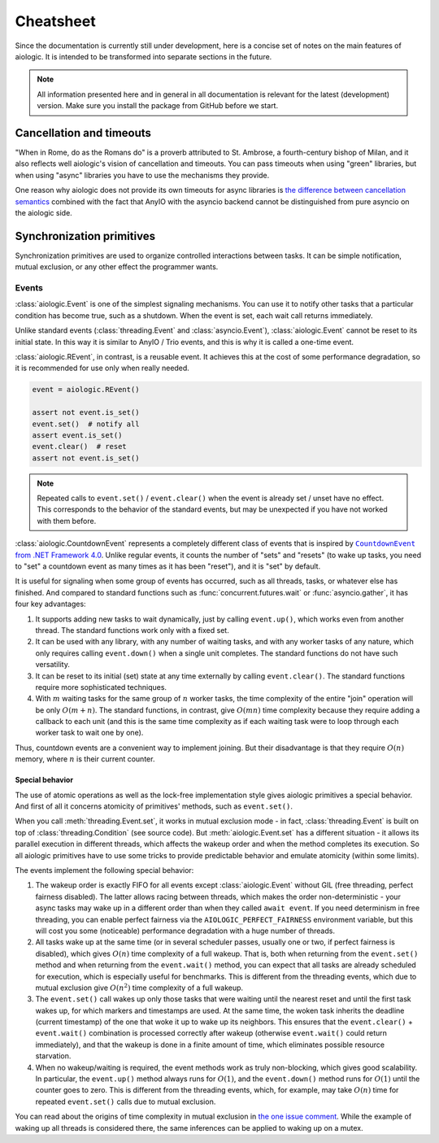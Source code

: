 ..
  SPDX-FileCopyrightText: 2025 Ilya Egorov <0x42005e1f@gmail.com>
  SPDX-License-Identifier: CC-BY-4.0

Cheatsheet
==========

Since the documentation is currently still under development, here is a concise
set of notes on the main features of aiologic. It is intended to be transformed
into separate sections in the future.

.. note::

    All information presented here and in general in all documentation is
    relevant for the latest (development) version. Make sure you install the
    package from GitHub before we start.

Cancellation and timeouts
-------------------------

"When in Rome, do as the Romans do" is a proverb attributed to St. Ambrose, a
fourth-century bishop of Milan, and it also reflects well aiologic's vision of
cancellation and timeouts. You can pass timeouts when using "green" libraries,
but when using "async" libraries you have to use the mechanisms they provide.

.. tab:: async

  .. code:: python

    async with aiologic.Condition() as cv:
        await asyncio.wait_for(cv, timeout=5)

.. tab:: green

  .. code:: python

    with aiologic.Condition() as cv:
        cv.wait(timeout=5)

One reason why aiologic does not provide its own timeouts for async libraries
is `the difference between cancellation semantics <https://
anyio.readthedocs.io/en/stable/cancellation.html
#differences-between-asyncio-and-anyio-cancellation-semantics>`_ combined with
the fact that AnyIO with the asyncio backend cannot be distinguished from pure
asyncio on the aiologic side.

Synchronization primitives
--------------------------

Synchronization primitives are used to organize controlled interactions between
tasks. It can be simple notification, mutual exclusion, or any other effect the
programmer wants.

Events
++++++

:class:`aiologic.Event` is one of the simplest signaling mechanisms. You can
use it to notify other tasks that a particular condition has become true, such
as a shutdown. When the event is set, each wait call returns immediately.

.. tab:: async

  .. code:: python

    event = aiologic.Event()

    async def worker(i):
        print(f"worker #{i} started")
        await event  # waits one second
        print(f"worker #{i} notified")
        await event  # returns immediately
        print(f"worker #{i} stopped")

    async with anyio.create_task_group() as tg:
        tg.start_soon(worker, 1)
        tg.start_soon(worker, 2)

        await anyio.sleep(1)

        assert not event.is_set()
        event.set()  # notify all
        assert event.is_set()

.. tab:: green

  .. code:: python

    event = aiologic.Event()

    def worker(i):
        print(f"worker #{i} started")
        event.wait()  # waits one second
        print(f"worker #{i} notified")
        event.wait()  # returns immediately
        print(f"worker #{i} stopped")

    with ThreadPoolExecutor(2) as executor:
        executor.submit(worker, 1)
        executor.submit(worker, 2)

        time.sleep(1)

        assert not event.is_set()
        event.set()  # notify all
        assert event.is_set()

Unlike standard events (:class:`threading.Event` and :class:`asyncio.Event`),
:class:`aiologic.Event` cannot be reset to its initial state. In this way it is
similar to AnyIO / Trio events, and this is why it is called a one-time event.

:class:`aiologic.REvent`, in contrast, is a reusable event. It achieves this at
the cost of some performance degradation, so it is recommended for use only
when really needed.

.. code:: python

    event = aiologic.REvent()

    assert not event.is_set()
    event.set()  # notify all
    assert event.is_set()
    event.clear()  # reset
    assert not event.is_set()

.. note::

    Repeated calls to ``event.set()`` / ``event.clear()`` when the event is
    already set / unset have no effect. This corresponds to the behavior of the
    standard events, but may be unexpected if you have not worked with them
    before.

:class:`aiologic.CountdownEvent` represents a completely different class of
events that is inspired by |dotnet-countdownevent|_. Unlike regular events, it
counts the number of "sets" and "resets" (to wake up tasks, you need to "set" a
countdown event as many times as it has been "reset"), and it is "set" by
default.

.. |dotnet-countdownevent| replace:: ``CountdownEvent`` from .NET Framework 4.0
.. _dotnet-countdownevent: https://learn.microsoft.com/en-us/dotnet/api/
   system.threading.countdownevent?view=netframework-4.0

.. tab:: async

  .. code:: python

    event = aiologic.CountdownEvent()

    async def worker(i):
        print(f"worker #{i} started")
        try:
            await anyio.sleep(i / 9)
        finally:
            event.down()  # one set
        print(f"worker #{i} stopped")

    async with anyio.create_task_group() as tg:
        for i in range(1, 10):
            event.up()  # one reset

            tg.start_soon(worker, i)

        assert event.value == 9
        await event  # waits one second
        assert event.value == 0

.. tab:: green

  .. code:: python

    event = aiologic.CountdownEvent()

    def worker(i):
        print(f"worker #{i} started")
        try:
            time.sleep(i / 9)
        finally:
            event.down()  # one set
        print(f"worker #{i} stopped")

    with ThreadPoolExecutor(9) as executor:
        for i in range(1, 10):
            event.up()  # one reset

            executor.submit(worker, i)

        assert event.value == 9
        event.wait()  # waits one second
        assert event.value == 0

It is useful for signaling when some group of events has occurred, such as all
threads, tasks, or whatever else has finished. And compared to standard
functions such as :func:`concurrent.futures.wait` or :func:`asyncio.gather`, it
has four key advantages:

1. It supports adding new tasks to wait dynamically, just by calling
   ``event.up()``, which works even from another thread. The standard functions
   work only with a fixed set.
2. It can be used with any library, with any number of waiting tasks, and with
   any worker tasks of any nature, which only requires calling ``event.down()``
   when a single unit completes. The standard functions do not have such
   versatility.
3. It can be reset to its initial (set) state at any time externally by calling
   ``event.clear()``. The standard functions require more sophisticated
   techniques.
4. With :math:`m` waiting tasks for the same group of :math:`n` worker tasks,
   the time complexity of the entire "join" operation will be only
   :math:`O(m+n)`. The standard functions, in contrast, give :math:`O(mn)` time
   complexity because they require adding a callback to each unit (and this is
   the same time complexity as if each waiting task were to loop through each
   worker task to wait one by one).

Thus, countdown events are a convenient way to implement joining. But their
disadvantage is that they require :math:`O(n)` memory, where :math:`n` is their
current counter.

Special behavior
^^^^^^^^^^^^^^^^

The use of atomic operations as well as the lock-free implementation style
gives aiologic primitives a special behavior. And first of all it concerns
atomicity of primitives' methods, such as ``event.set()``.

When you call :meth:`threading.Event.set`, it works in mutual exclusion mode -
in fact, :class:`threading.Event` is built on top of
:class:`threading.Condition` (see source code). But :meth:`aiologic.Event.set`
has a different situation - it allows its parallel execution in different
threads, which affects the wakeup order and when the method completes its
execution. So all aiologic primitives have to use some tricks to provide
predictable behavior and emulate atomicity (within some limits).

The events implement the following special behavior:

1. The wakeup order is exactly FIFO for all events except
   :class:`aiologic.Event` without GIL (free threading, perfect fairness
   disabled). The latter allows racing between threads, which makes the order
   non-deterministic - your async tasks may wake up in a different order than
   when they called ``await event``. If you need determinism in free threading,
   you can enable perfect fairness via the ``AIOLOGIC_PERFECT_FAIRNESS``
   environment variable, but this will cost you some (noticeable) performance
   degradation with a huge number of threads.
2. All tasks wake up at the same time (or in several scheduler passes, usually
   one or two, if perfect fairness is disabled), which gives :math:`O(n)` time
   complexity of a full wakeup. That is, both when returning from the
   ``event.set()`` method and when returning from the ``event.wait()`` method,
   you can expect that all tasks are already scheduled for execution, which is
   especially useful for benchmarks. This is different from the threading
   events, which due to mutual exclusion give :math:`O(n^2)` time complexity of
   a full wakeup.
3. The ``event.set()`` call wakes up only those tasks that were waiting until
   the nearest reset and until the first task wakes up, for which markers and
   timestamps are used. At the same time, the woken task inherits the deadline
   (current timestamp) of the one that woke it up to wake up its neighbors.
   This ensures that the ``event.clear()`` + ``event.wait()`` combination is
   processed correctly after wakeup (otherwise ``event.wait()`` could return
   immediately), and that the wakeup is done in a finite amount of time, which
   eliminates possible resource starvation.
4. When no wakeup/waiting is required, the event methods work as truly
   non-blocking, which gives good scalability. In particular, the
   ``event.up()`` method always runs for :math:`O(1)`, and the ``event.down()``
   method runs for :math:`O(1)` until the counter goes to zero. This is
   different from the threading events, which, for example, may take
   :math:`O(n)` time for repeated ``event.set()`` calls due to mutual
   exclusion.

You can read about the origins of time complexity in mutual exclusion in `the
one issue comment <https://github.com/apache/airflow/issues/50185
#issuecomment-2928285691>`_. While the example of waking up all threads is
considered there, the same inferences can be applied to waking up on a mutex.
